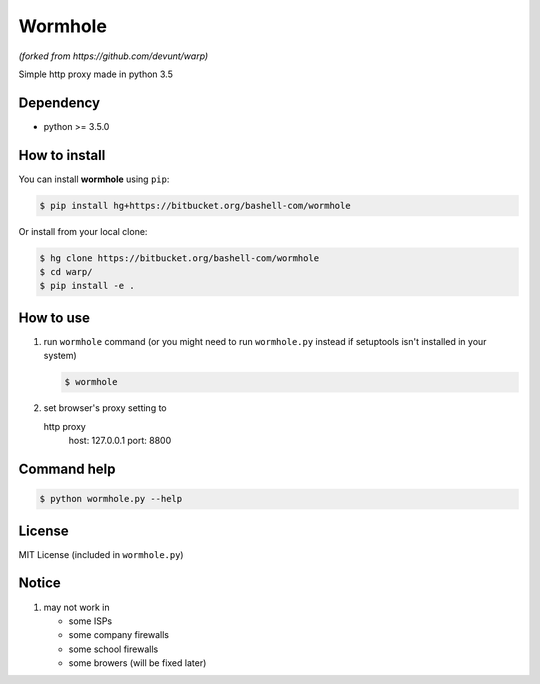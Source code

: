 Wormhole
========
*(forked from https://github.com/devunt/warp)*

Simple http proxy made in python 3.5


Dependency
----------

* python >= 3.5.0


How to install
--------------

You can install **wormhole** using ``pip``:

.. code-block:: console

   $ pip install hg+https://bitbucket.org/bashell-com/wormhole

Or install from your local clone:

.. code-block:: console

   $ hg clone https://bitbucket.org/bashell-com/wormhole
   $ cd warp/
   $ pip install -e .


How to use
----------

1. run ``wormhole`` command (or you might need to run ``wormhole.py`` instead
   if setuptools isn't installed in your system)

   .. code-block:: console

      $ wormhole

2. set browser's proxy setting to 

   http proxy
      host: 127.0.0.1
      port: 8800


Command help
------------

.. code-block:: console

   $ python wormhole.py --help


License
-------

MIT License (included in ``wormhole.py``)


Notice
------

1. may not work in

   * some ISPs
   * some company firewalls
   * some school firewalls
   * some browers (will be fixed later)